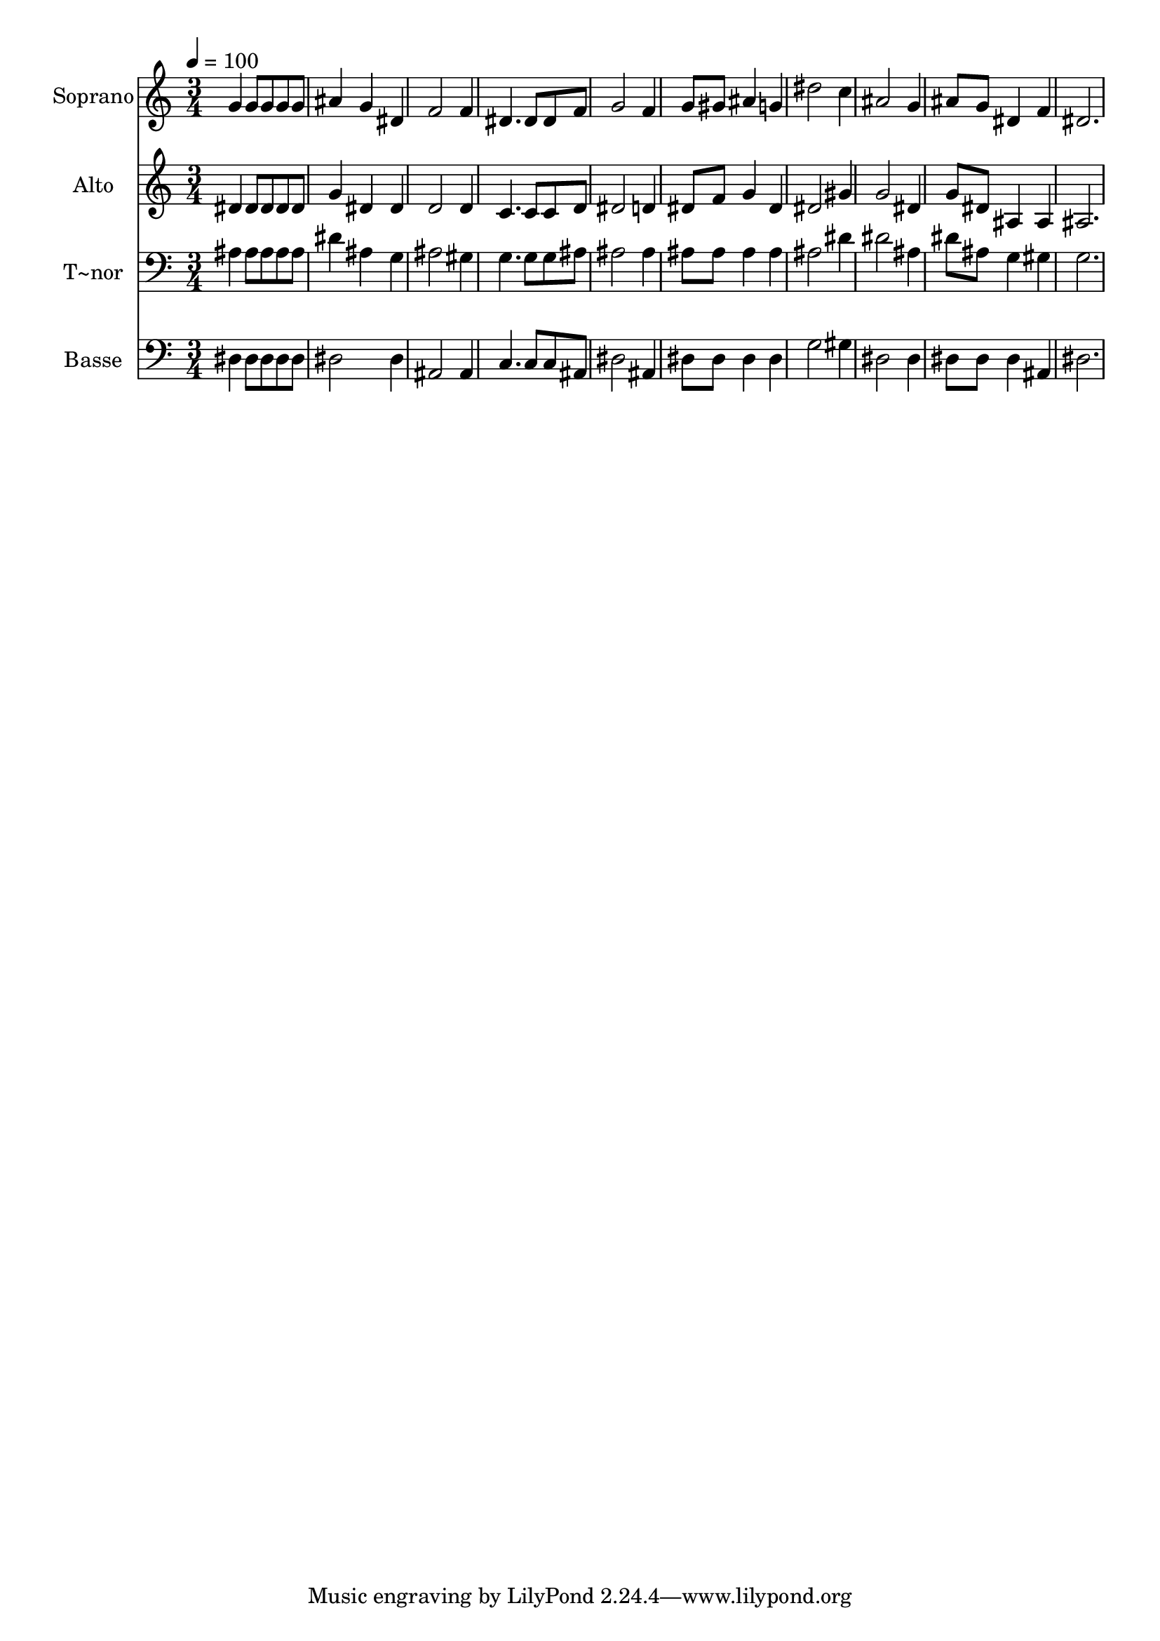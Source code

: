 % Lily was here -- automatically converted by /usr/bin/midi2ly from 458.mid
\version "2.14.0"

\layout {
  \context {
    \Voice
    \remove "Note_heads_engraver"
    \consists "Completion_heads_engraver"
    \remove "Rest_engraver"
    \consists "Completion_rest_engraver"
  }
}

trackAchannelA = {
  
  \time 3/4 
  
  \tempo 4 = 100 
  
}

trackA = <<
  \context Voice = voiceA \trackAchannelA
>>


trackBchannelA = {
  
  \set Staff.instrumentName = "Soprano"
  
}

trackBchannelB = \relative c {
  g''4 g8 g g g 
  | % 2
  ais4 g dis 
  | % 3
  f2 f4 
  | % 4
  dis4. dis8 dis f 
  | % 5
  g2 f4 
  | % 6
  g8 gis ais4 g 
  | % 7
  dis'2 c4 
  | % 8
  ais2 g4 
  | % 9
  ais8 g dis4 f 
  | % 10
  dis2. 
  | % 11
  
}

trackB = <<
  \context Voice = voiceA \trackBchannelA
  \context Voice = voiceB \trackBchannelB
>>


trackCchannelA = {
  
  \set Staff.instrumentName = "Alto"
  
}

trackCchannelC = \relative c {
  dis'4 dis8 dis dis dis 
  | % 2
  g4 dis dis 
  | % 3
  d2 d4 
  | % 4
  c4. c8 c d 
  | % 5
  dis2 d4 
  | % 6
  dis8 f g4 dis 
  | % 7
  dis2 gis4 
  | % 8
  g2 dis4 
  | % 9
  g8 dis ais4 ais 
  | % 10
  ais2. 
  | % 11
  
}

trackC = <<
  \context Voice = voiceA \trackCchannelA
  \context Voice = voiceB \trackCchannelC
>>


trackDchannelA = {
  
  \set Staff.instrumentName = "T~nor"
  
}

trackDchannelC = \relative c {
  ais'4 ais8 ais ais ais 
  | % 2
  dis4 ais g 
  | % 3
  ais2 gis4 
  | % 4
  g4. g8 g ais 
  | % 5
  ais2 ais4 
  | % 6
  ais8 ais ais4 ais 
  | % 7
  ais2 dis4 
  | % 8
  dis2 ais4 
  | % 9
  dis8 ais g4 gis 
  | % 10
  g2. 
  | % 11
  
}

trackD = <<

  \clef bass
  
  \context Voice = voiceA \trackDchannelA
  \context Voice = voiceB \trackDchannelC
>>


trackEchannelA = {
  
  \set Staff.instrumentName = "Basse"
  
}

trackEchannelC = \relative c {
  dis4 dis8 dis dis dis 
  | % 2
  dis2 dis4 
  | % 3
  ais2 ais4 
  | % 4
  c4. c8 c ais 
  | % 5
  dis2 ais4 
  | % 6
  dis8 dis dis4 dis 
  | % 7
  g2 gis4 
  | % 8
  dis2 dis4 
  | % 9
  dis8 dis dis4 ais 
  | % 10
  dis2. 
  | % 11
  
}

trackE = <<

  \clef bass
  
  \context Voice = voiceA \trackEchannelA
  \context Voice = voiceB \trackEchannelC
>>


\score {
  <<
    \context Staff=trackB \trackA
    \context Staff=trackB \trackB
    \context Staff=trackC \trackA
    \context Staff=trackC \trackC
    \context Staff=trackD \trackA
    \context Staff=trackD \trackD
    \context Staff=trackE \trackA
    \context Staff=trackE \trackE
  >>
  \layout {}
  \midi {}
}
